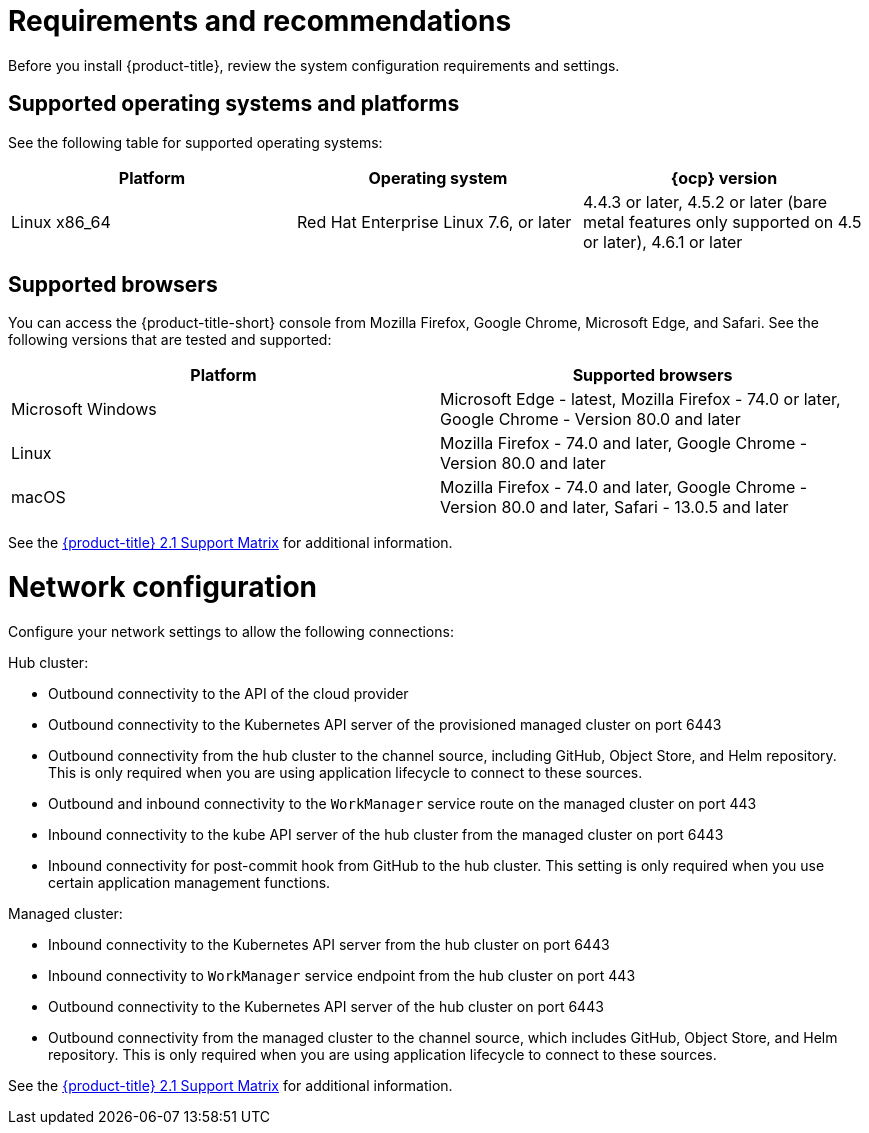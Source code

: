 [#requirements-and-recommendations]
= Requirements and recommendations

Before you install {product-title}, review the system configuration requirements and settings.

[#supported-operating-systems-and-platforms]
== Supported operating systems and platforms

See the following table for supported operating systems:

|===
| Platform | Operating system | {ocp} version

| Linux x86_64
| Red Hat Enterprise Linux 7.6, or later
| 4.4.3 or later, 4.5.2 or later (bare metal features only supported on 4.5 or later), 4.6.1 or later
|===

[#supported-browsers]
== Supported browsers

You can access the {product-title-short} console from Mozilla Firefox, Google Chrome, Microsoft Edge, and Safari.
See the following versions that are tested and supported:

|===
| Platform | Supported browsers

| Microsoft Windows
| Microsoft Edge - latest, Mozilla Firefox - 74.0 or later, Google Chrome - Version 80.0 and later

| Linux
| Mozilla Firefox - 74.0 and later, Google Chrome - Version 80.0 and later

| macOS
| Mozilla Firefox - 74.0 and later, Google Chrome - Version 80.0 and later, Safari - 13.0.5 and later
|===
See the https://access.redhat.com/articles/5486041[{product-title} 2.1 Support Matrix] for additional information.

[#network-configuration]
= Network configuration

Configure your network settings to allow the following connections:

Hub cluster:

* Outbound connectivity to the API of the cloud provider
* Outbound connectivity to the Kubernetes API server of the provisioned managed cluster on port 6443
* Outbound connectivity from the hub cluster to the channel source, including GitHub, Object Store, and Helm repository. This is only required when you are using application lifecycle to connect to these sources.
* Outbound and inbound connectivity to the `WorkManager` service route on the managed cluster on port 443
* Inbound connectivity to the kube API server of the hub cluster from the managed cluster on port 6443
* Inbound connectivity for post-commit hook from GitHub to the hub cluster. This setting is only required when you use certain application management functions.


Managed cluster:

* Inbound connectivity to the Kubernetes API server from the hub cluster on port 6443
* Inbound connectivity to `WorkManager` service endpoint from the hub cluster on port 443
* Outbound connectivity to the Kubernetes API server of the hub cluster on port 6443
* Outbound connectivity from the managed cluster to the channel source, which includes GitHub, Object Store, and Helm repository. This is only required when you are using application lifecycle to connect to these sources.

See the https://access.redhat.com/articles/5486041[{product-title} 2.1 Support Matrix] for additional information.
